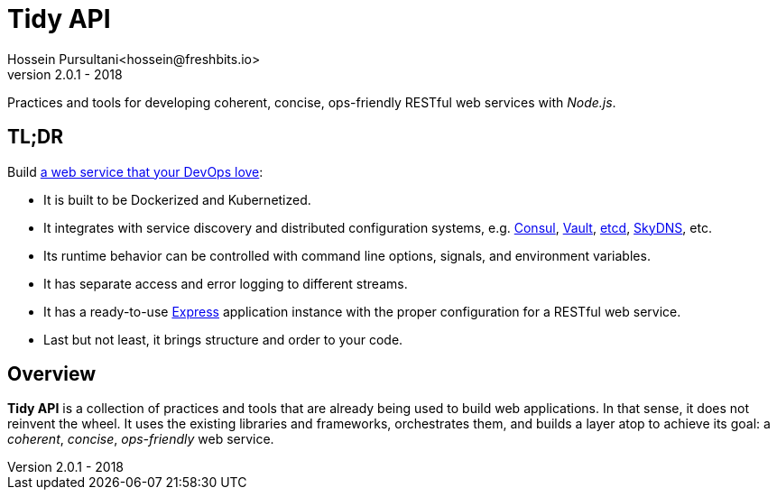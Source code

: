 = Tidy API
Hossein Pursultani<hossein@freshbits.io>
v2.0.1 - 2018

:12factor: https://12factor.net/
:consul: https://consul.io
:etcd: https://coreos.com/etcd
:express: https://expressjs.com
:skydns: https://github.com/skynetservices/skydns
:vault: https://www.vaultproject.io


Practices and tools for developing coherent, concise, ops-friendly RESTful web
services with _Node.js_.


== TL;DR

Build {12factor}[a web service that your DevOps love]:

  * It is built to be Dockerized and Kubernetized.
  * It integrates with service discovery and distributed configuration systems, 
    e.g. {consul}[Consul], {vault}[Vault], {etcd}[etcd], {skydns}[SkyDNS], etc.
  * Its runtime behavior can be controlled with command line options, signals, 
    and environment variables.
  * It has separate access and error logging to different streams.
  * It has a ready-to-use {express}[Express] application instance with the proper 
    configuration for a RESTful web service.
  * Last but not least, it brings structure and order to your code.


== Overview

*Tidy API* is a collection of practices and tools that are already being used
to build web applications. In that sense, it does not reinvent the wheel. It 
uses the existing libraries and frameworks, orchestrates them, and builds a 
layer atop to achieve its goal: a _coherent_, _concise_, _ops-friendly_ web
service.
